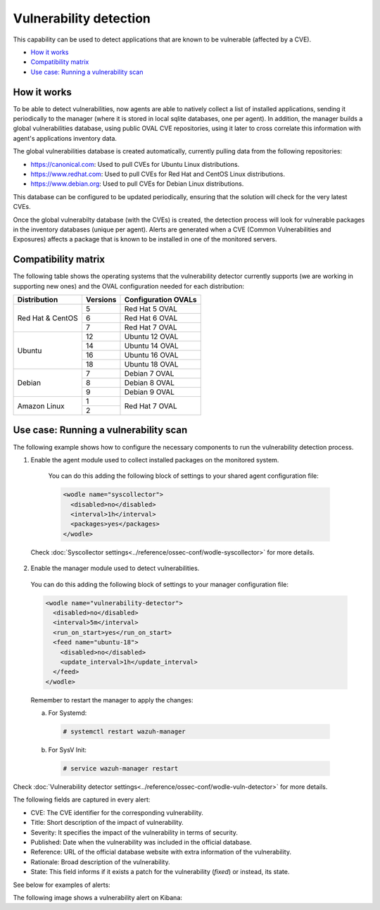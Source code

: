 .. Copyright (C) 2018 Wazuh, Inc.

.. _vulnerability-detection:

Vulnerability detection
=======================

.. versionadded:: 3.2.0

This capability can be used to detect applications that are known to be vulnerable (affected by a CVE).

- `How it works`_
- `Compatibility matrix`_
- `Use case: Running a vulnerability scan`_

How it works
------------

To be able to detect vulnerabilities, now agents are able to natively collect a list of installed applications, sending it periodically to the manager (where it is stored in local sqlite databases, one per agent). In addition, the manager builds a global vulnerabilities database, using public OVAL CVE repositories, using it later to cross correlate this information with agent's applications inventory data.

The global vulnerabilities database is created automatically, currently pulling data from the following repositories:

- `<https://canonical.com>`_: Used to pull CVEs for Ubuntu Linux distributions.
- `<https://www.redhat.com>`_: Used to pull CVEs for Red Hat and CentOS Linux distributions.
- `<https://www.debian.org>`_: Used to pull CVEs for Debian Linux distributions.

This database can be configured to be updated periodically, ensuring that the solution will check for the very latest CVEs.

Once the global vulnerabilty database (with the CVEs) is created, the detection process will look for vulnerable packages in the inventory databases (unique per agent). Alerts are generated when a CVE (Common Vulnerabilities and Exposures) affects a package that is known to be installed in one of the monitored servers.

Compatibility matrix
---------------------

The following table shows the operating systems that the vulnerability detector currently supports (we are working in supporting new ones) and the OVAL configuration needed for each distribution:

+---------------+-------------+---------------------+
| Distribution  | Versions    | Configuration OVALs |
+===============+=============+=====================+
|               | 5           | Red Hat 5 OVAL      |
+ Red Hat &     +-------------+---------------------+
| CentOS        | 6           | Red Hat 6 OVAL      |
+               +-------------+---------------------+
|               | 7           | Red Hat 7 OVAL      |
+---------------+-------------+---------------------+
|               | 12          | Ubuntu 12 OVAL      |
+               +-------------+---------------------+
| Ubuntu        | 14          | Ubuntu 14 OVAL      |
+               +-------------+---------------------+
|               | 16          | Ubuntu 16 OVAL      |
+               +-------------+---------------------+
|               | 18          | Ubuntu 18 OVAL      |
+---------------+-------------+---------------------+
|               | 7           | Debian 7  OVAL      |
+               +-------------+---------------------+
| Debian        | 8           | Debian 8  OVAL      |
+               +-------------+---------------------+
|               | 9           | Debian 9  OVAL      |
+---------------+-------------+---------------------+
|               | 1           |                     |
+ Amazon Linux  +-------------+ Red Hat 7 OVAL      +
|               | 2           |                     |
+---------------+-------------+---------------------+

Use case: Running a vulnerability scan
---------------------------------------

The following example shows how to configure the necessary components to run the vulnerability detection process.

1. Enable the agent module used to collect installed packages on the monitored system.

  You can do this adding the following block of settings to your shared agent configuration file:

  .. code-block:: xml

    <wodle name="syscollector">
      <disabled>no</disabled>
      <interval>1h</interval>
      <packages>yes</packages>
    </wodle>

 Check :doc:`Syscollector settings<../reference/ossec-conf/wodle-syscollector>` for more details.

2. Enable the manager module used to detect vulnerabilities.

  You can do this adding the following block of settings to your manager configuration file:

  .. code-block:: xml

    <wodle name="vulnerability-detector">
      <disabled>no</disabled>
      <interval>5m</interval>
      <run_on_start>yes</run_on_start>
      <feed name="ubuntu-18">
        <disabled>no</disabled>
        <update_interval>1h</update_interval>
      </feed>
    </wodle>

  Remember to restart the manager to apply the changes:

  a. For Systemd:

    .. code-block:: console

      # systemctl restart wazuh-manager

  b. For SysV Init:

    .. code-block:: console

      # service wazuh-manager restart

Check :doc:`Vulnerability detector settings<../reference/ossec-conf/wodle-vuln-detector>` for more details.

The following fields are captured in every alert:

- CVE: The CVE identifier for the corresponding vulnerability.
- Title: Short description of the impact of vulnerability.
- Severity: It specifies the impact of the vulnerability in terms of security.
- Published: Date when the vulnerability was included in the official database.
- Reference: URL of the official database website with extra information of the vulnerability.
- Rationale: Broad description of the vulnerability.
- State: This field informs if it exists a patch for the vulnerability (*fixed*) or instead, its state.

See below for examples of alerts:

.. code-block:: console
    :emphasize-lines: 3,7

    ** Alert 1532935655.161547: - vulnerability-detector,gdpr_IV_35.7.d,
    2018 Jul 30 09:27:35 manager->vulnerability-detector
    Rule: 23505 (level 10) -> 'CVE-2018-3693 on Ubuntu 18.04 LTS (bionic) - high.'
    {"vulnerability":{"cve":"CVE-2018-3693","title":"CVE-2018-3693 on Ubuntu 18.04 LTS (bionic) - high.","severity":"High","published":"2018-07-10","updated":"2018-07-10","reference":"https://cve.mitre.org/cgi-bin/cvename.cgi?name=CVE-2018-3693","state":"Pending confirmation","package":{"name":"firefox","version":"61.0.1+build1-0ubuntu0.18.04.1"}}}
    vulnerability.cve: CVE-2018-3693
    vulnerability.title: CVE-2018-3693 on Ubuntu 18.04 LTS (bionic) - high.
    vulnerability.severity: High
    vulnerability.published: 2018-07-10
    vulnerability.updated: 2018-07-10
    vulnerability.reference: https://cve.mitre.org/cgi-bin/cvename.cgi?name=CVE-2018-3693
    vulnerability.state: Pending confirmation
    vulnerability.package.name: firefox
    vulnerability.package.version: 61.0.1+build1-0ubuntu0.18.04.1

.. code-block:: console
    :emphasize-lines: 3,7

    ** Alert 1532940902.384727: - vulnerability-detector,gdpr_IV_35.7.d,
    2018 Jul 30 10:55:02 (agent) 10.0.15.32->vulnerability-detector
    Rule: 23504 (level 7) -> 'RHSA-2018:1700: procps-ng security update (Important)'
    {"vulnerability":{"cve":"CVE-2018-1126","title":"RHSA-2018:1700: procps-ng security update (Important)","severity":"Medium","published":"2018-05-17","updated":"2018-05-17","reference":"https://access.redhat.com/security/cve/CVE-2018-1126","state":"Fixed","package":{"name":"procps-ng","version":"3.3.10-16.el7","cvss3":"4.8/CVSS:3.0/AV:L/AC:L/PR:L/UI:R/S:U/C:L/I:L/A:L","patch":"RHSA-2018:1700-01","condition":"less than 0:3.3.10-17.el7_5.2"}}}
    vulnerability.cve: CVE-2018-1126
    vulnerability.title: RHSA-2018:1700: procps-ng security update (Important)
    vulnerability.severity: Medium
    vulnerability.published: 2018-05-17
    vulnerability.updated: 2018-05-17
    vulnerability.reference: https://access.redhat.com/security/cve/CVE-2018-1126
    vulnerability.state: Fixed
    vulnerability.package.name: procps-ng
    vulnerability.package.version: 3.3.10-16.el7
    vulnerability.package.cvss3: 4.8/CVSS:3.0/AV:L/AC:L/PR:L/UI:R/S:U/C:L/I:L/A:L
    vulnerability.package.patch: RHSA-2018:1700-01
    vulnerability.package.condition: less than 0:3.3.10-17.el7_5.2


The following image shows a vulnerability alert on Kibana:

.. thumbnail:: ../../images/manual/vuln-detector.png
    :title: Vulnerability detector alert example
    :align: center
    :width: 100%
